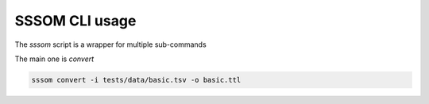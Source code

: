 SSSOM CLI usage
===============

The `sssom` script is a wrapper for multiple sub-commands

The main one is `convert`

.. code-block:: bash

    sssom convert -i tests/data/basic.tsv -o basic.ttl

.. click:: sssom.cli:parse
   :prog: parse
   :nested: full
